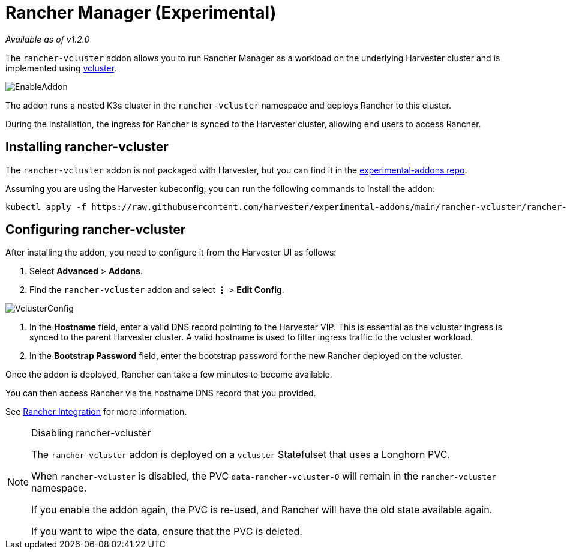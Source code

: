 = Rancher Manager (Experimental)
:sidebar_label: Rancher Manager
:sidebar_position: 5

_Available as of v1.2.0_

The `rancher-vcluster` addon allows you to run Rancher Manager as a workload on the underlying Harvester cluster and is implemented using https://www.vcluster.com/[vcluster].

image::/img/v1.2/vm-import-controller/EnableAddon.png[]

The addon runs a nested K3s cluster in the `rancher-vcluster` namespace and deploys Rancher to this cluster.

During the installation, the ingress for Rancher is synced to the Harvester cluster, allowing end users to access Rancher.

== Installing rancher-vcluster

The `rancher-vcluster` addon is not packaged with Harvester, but you can find it in the https://github.com/harvester/experimental-addons[experimental-addons repo].

Assuming you are using the Harvester kubeconfig, you can run the following commands to install the addon:

----
kubectl apply -f https://raw.githubusercontent.com/harvester/experimental-addons/main/rancher-vcluster/rancher-vcluster.yaml
----

== Configuring rancher-vcluster

After installing the addon, you need to configure it from the Harvester UI as follows:

. Select *Advanced* > *Addons*.
. Find the `rancher-vcluster` addon and select *⋮* > *Edit Config*.

image::/img/v1.2/rancher-vcluster/VclusterConfig.png[]

. In the *Hostname* field, enter a valid DNS record pointing to the Harvester VIP. This is essential as the vcluster ingress is synced to the parent Harvester cluster. A valid hostname is used to filter ingress traffic to the vcluster workload.
. In the *Bootstrap Password* field, enter the bootstrap password for the new Rancher deployed on the vcluster.

Once the addon is deployed, Rancher can take a few minutes to become available.

You can then access Rancher via the hostname DNS record that you provided.

See xref:../../rancher/virtualization-management.adoc[Rancher Integration] for more information.

[NOTE]
.Disabling rancher-vcluster
====

The `rancher-vcluster` addon is deployed on a `vcluster` Statefulset that uses a Longhorn PVC.

When `rancher-vcluster` is disabled, the PVC `data-rancher-vcluster-0` will remain in the `rancher-vcluster` namespace.

If you enable the addon again, the PVC is re-used, and Rancher will have the old state available again.

If you want to wipe the data, ensure that the PVC is deleted.
====

